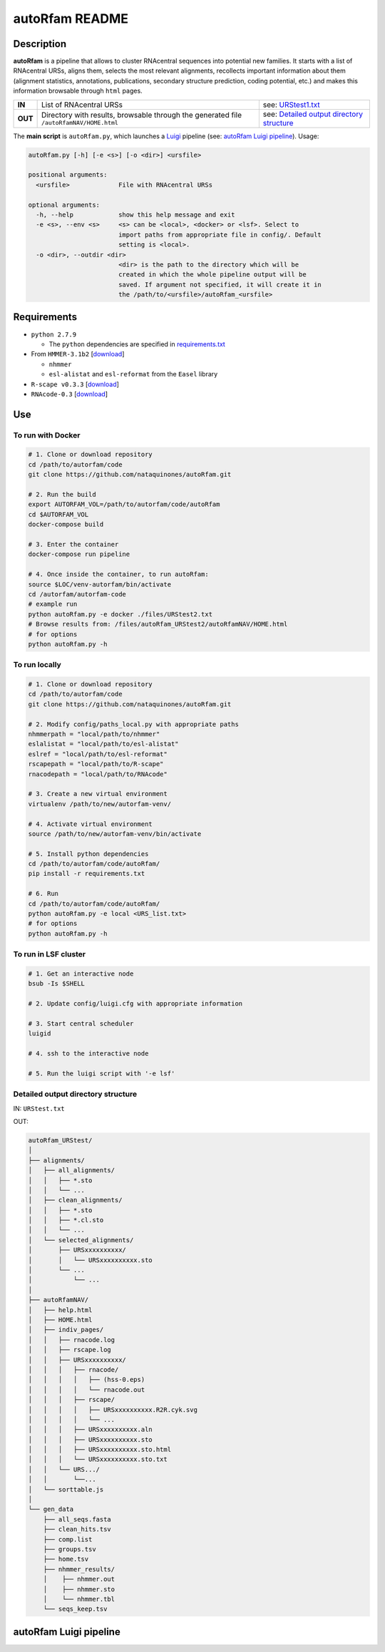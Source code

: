 autoRfam README
===============
Description
-----------
**autoRfam** is a pipeline that allows to cluster RNAcentral sequences into potential new families. It starts with a list of RNAcentral URSs, aligns them, selects the most relevant alignments, recollects important information about them (alignment statistics, annotations, publications, secondary structure prediction, coding potential, etc.) and makes this information browsable through ``html`` pages.

+--------+-------------------------------------------------+-----------------------------------------------------------------------------------------------------------------------------+
|**IN**  | List of RNAcentral URSs                         |see: URStest1.txt_                                                                                                           |
+--------+-------------------------------------------------+-----------------------------------------------------------------------------------------------------------------------------+
|**OUT** | Directory with results, browsable through the   | see: `Detailed output directory structure <https://github.com/nataquinones/autoRfam#detailed-output-directory-structure>`_  |
|        | generated file ``/autoRfamNAV/HOME.html``       |                                                                                                                             |
+--------+-------------------------------------------------+-----------------------------------------------------------------------------------------------------------------------------+

.. _URStest1.txt: https://github.com/nataquinones/autoRfam/blob/master/files/URStest1.txt
.. _URStest2.txt: https://github.com/nataquinones/autoRfam/blob/master/files/URStest2.txt


The **main script** is ``autoRfam.py``, which launches a `Luigi <http://luigi.readthedocs.io/en/stable/index.html>`_ pipeline (see: `autoRfam Luigi pipeline <https://github.com/nataquinones/autoRfam#autorfam-luigi-pipeline>`_). Usage:

.. code::

  autoRfam.py [-h] [-e <s>] [-o <dir>] <ursfile>
  
  positional arguments:
    <ursfile>             File with RNAcentral URSs
  
  optional arguments:
    -h, --help            show this help message and exit
    -e <s>, --env <s>     <s> can be <local>, <docker> or <lsf>. Select to
                          import paths from appropriate file in config/. Default
                          setting is <local>.
    -o <dir>, --outdir <dir>
                          <dir> is the path to the directory which will be
                          created in which the whole pipeline output will be
                          saved. If argument not specified, it will create it in
                          the /path/to/<ursfile>/autoRfam_<ursfile>

Requirements
------------
- ``python 2.7.9``

  - The ``python`` dependencies are specified in `requirements.txt <https://github.com/nataquinones/autoRfam/blob/master/requirements.txt>`_
 
- From ``HMMER-3.1b2`` [`download <http://hmmer.org>`_]

  - ``nhmmer``
  - ``esl-alistat`` and ``esl-reformat`` from the ``Easel`` library
 
- ``R-scape v0.3.3`` [`download <http://eddylab.org/R-scape/>`_]

- ``RNAcode-0.3`` [`download <https://wash.github.io/rnacode/>`_]


Use
---
To run with Docker
^^^^^^^^^^^^^^^^^^
.. code:: bash


  # 1. Clone or download repository
  cd /path/to/autorfam/code
  git clone https://github.com/nataquinones/autoRfam.git

  # 2. Run the build
  export AUTORFAM_VOL=/path/to/autorfam/code/autoRfam
  cd $AUTORFAM_VOL
  docker-compose build

  # 3. Enter the container
  docker-compose run pipeline

  # 4. Once inside the container, to run autoRfam:
  source $LOC/venv-autorfam/bin/activate
  cd /autorfam/autorfam-code
  # example run
  python autoRfam.py -e docker ./files/URStest2.txt
  # Browse results from: /files/autoRfam_URStest2/autoRfamNAV/HOME.html
  # for options
  python autoRfam.py -h


To run locally
^^^^^^^^^^^^^^
.. code:: bash

  # 1. Clone or download repository
  cd /path/to/autorfam/code
  git clone https://github.com/nataquinones/autoRfam.git

  # 2. Modify config/paths_local.py with appropriate paths
  nhmmerpath = "local/path/to/nhmmer"
  eslalistat = "local/path/to/esl-alistat"
  eslref = "local/path/to/esl-reformat"
  rscapepath = "local/path/to/R-scape"
  rnacodepath = "local/path/to/RNAcode"

  # 3. Create a new virtual environment
  virtualenv /path/to/new/autorfam-venv/

  # 4. Activate virtual environment
  source /path/to/new/autorfam-venv/bin/activate

  # 5. Install python dependencies
  cd /path/to/autorfam/code/autoRfam/
  pip install -r requirements.txt

  # 6. Run
  cd /path/to/autorfam/code/autoRfam/
  python autoRfam.py -e local <URS_list.txt>
  # for options
  python autoRfam.py -h


To run in LSF cluster
^^^^^^^^^^^^^^^^^^^^^
.. code:: bash

  # 1. Get an interactive node
  bsub -Is $SHELL

  # 2. Update config/luigi.cfg with appropriate information

  # 3. Start central scheduler
  luigid

  # 4. ssh to the interactive node

  # 5. Run the luigi script with '-e lsf'


Detailed output directory structure 
^^^^^^^^^^^^^^^^^^^^^^^^^^^^^^^^^^^
IN: ``URStest.txt``

OUT:

.. code::

      autoRfam_URStest/
      │
      ├── alignments/
      │   ├── all_alignments/
      │   │   ├── *.sto
      │   │   └── ...
      │   ├── clean_alignments/
      │   │   ├── *.sto
      │   │   ├── *.cl.sto
      │   │   └── ...
      │   └── selected_alignments/
      │       ├── URSxxxxxxxxxx/
      │       │   └── URSxxxxxxxxxx.sto
      │       └── ...
      │           └── ...
      │   
      ├── autoRfamNAV/
      │   ├── help.html
      │   ├── HOME.html
      │   ├── indiv_pages/
      │   │   ├── rnacode.log
      │   │   ├── rscape.log
      │   │   ├── URSxxxxxxxxxx/
      │   │   │   ├── rnacode/
      │   │   │   │   ├── (hss-0.eps)
      │   │   │   │   └── rnacode.out
      │   │   │   ├── rscape/
      │   │   │   │   ├── URSxxxxxxxxxx.R2R.cyk.svg
      │   │   │   │   └── ...
      │   │   │   ├── URSxxxxxxxxxx.aln
      │   │   │   ├── URSxxxxxxxxxx.sto
      │   │   │   ├── URSxxxxxxxxxx.sto.html
      │   │   │   └── URSxxxxxxxxxx.sto.txt
      │   │   └── URS.../
      │   │       └──...
      │   └── sorttable.js
      │
      └── gen_data
          ├── all_seqs.fasta
          ├── clean_hits.tsv
          ├── comp.list
          ├── groups.tsv
          ├── home.tsv
          ├── nhmmer_results/
          │    ├── nhmmer.out
          │    ├── nhmmer.sto
          │    └── nhmmer.tbl
          └── seqs_keep.tsv

autoRfam Luigi pipeline
-----------------------
.. image::  https://github.com/nataquinones/autoRfam/blob/master/docs/pipeline_diagram.png 
